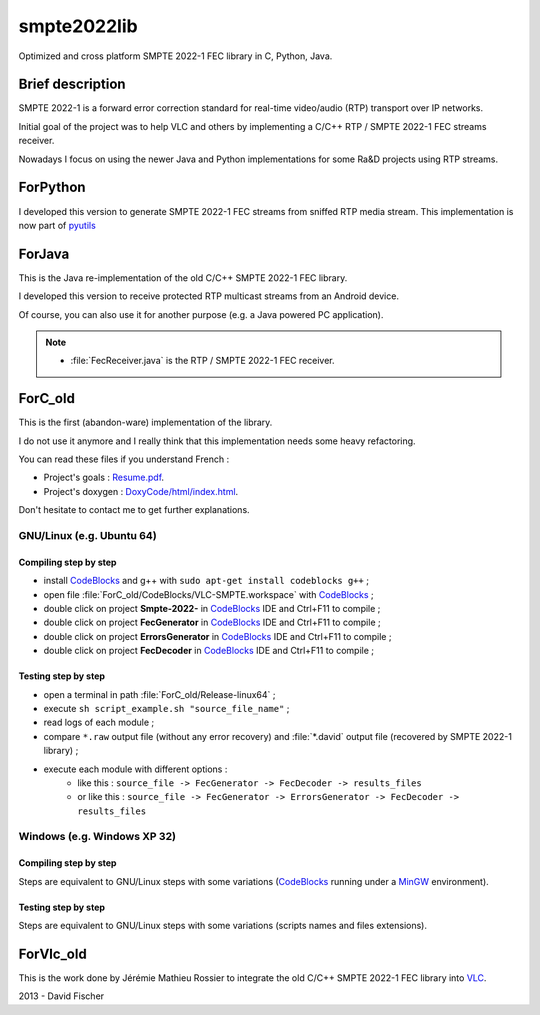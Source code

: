 .. |goal| replace:: Resume.pdf
.. _goal: ForC_old/Resume.pdf

.. |doxy| replace:: DoxyCode/html/index.html
.. _doxy: ForC_old/DoxyCode/html/index.html

.. _fastxor_so: http://stackoverflow.com/questions/15459684/transmission-bytearray-from-python-to-c-and-return-it
.. |fastxor_so| replace:: Transmission bytearray from Python to C and return it

.. _CodeBlocks: http://www.codeblocks.org/
.. _MinGW: http://www.mingw.org/
.. _Python: http://www.python.org/
.. _VLC: http://www.videolan.org/vlc/index.html

smpte2022lib
============

Optimized and cross platform SMPTE 2022-1 FEC library in C, Python, Java.

Brief description
-----------------

SMPTE 2022-1 is a forward error correction standard for real-time video/audio (RTP) transport over IP networks.

Initial goal of the project was to help VLC and others by implementing a C/C++ RTP / SMPTE 2022-1 FEC streams receiver.

Nowadays I focus on using the newer Java and Python implementations for some Ra&D projects using RTP streams.

ForPython
---------

I developed this version to generate SMPTE 2022-1 FEC streams from sniffed RTP media stream.
This implementation is now part of `pyutils <https://github.com/davidfischer-ch/pyutils/>`_

ForJava
-------

This is the Java re-implementation of the old C/C++ SMPTE 2022-1 FEC library.

I developed this version to receive protected RTP multicast streams from an Android device.

Of course, you can also use it for another purpose (e.g. a Java powered PC application).

.. note::

    * :file:`FecReceiver.java` is the RTP / SMPTE 2022-1 FEC receiver.

ForC_old
--------

This is the first (abandon-ware) implementation of the library.

I do not use it anymore and I really think that this implementation needs some heavy refactoring.

You can read these files if you understand French :

* Project's goals : |goal|_.
* Project's doxygen : |doxy|_.

Don't hesitate to contact me to get further explanations.

GNU/Linux (e.g. Ubuntu 64)
++++++++++++++++++++++++++

Compiling step by step
^^^^^^^^^^^^^^^^^^^^^^

* install CodeBlocks_ and g++ with ``sudo apt-get install codeblocks g++`` ;
* open file :file:`ForC_old/CodeBlocks/VLC-SMPTE.workspace` with CodeBlocks_ ;
* double click on project **Smpte-2022-** in CodeBlocks_ IDE and Ctrl+F11 to compile ;
* double click on project **FecGenerator**    in CodeBlocks_ IDE and Ctrl+F11 to compile ;
* double click on project **ErrorsGenerator** in CodeBlocks_ IDE and Ctrl+F11 to compile ;
* double click on project **FecDecoder**      in CodeBlocks_ IDE and Ctrl+F11 to compile ;

Testing step by step
^^^^^^^^^^^^^^^^^^^^

* open a terminal in path :file:`ForC_old/Release-linux64` ;
* execute ``sh script_example.sh "source_file_name"`` ;
* read logs of each module ;
* compare ``*.raw`` output file (without any error recovery) and :file:`*.david` output file (recovered by SMPTE 2022-1 library) ;
* execute each module with different options :
   - like this : ``source_file -> FecGenerator -> FecDecoder -> results_files``
   - or like this : ``source_file -> FecGenerator -> ErrorsGenerator -> FecDecoder -> results_files``

Windows (e.g. Windows XP 32)
++++++++++++++++++++++++++++

Compiling step by step
^^^^^^^^^^^^^^^^^^^^^^

Steps are equivalent to GNU/Linux steps with some variations (CodeBlocks_ running under a MinGW_ environment).

Testing step by step
^^^^^^^^^^^^^^^^^^^^

Steps are equivalent to GNU/Linux steps with some variations (scripts names and files extensions).

ForVlc_old
----------

This is the work done by Jérémie Mathieu Rossier to integrate the old C/C++ SMPTE 2022-1 FEC library into VLC_.

2013 - David Fischer
